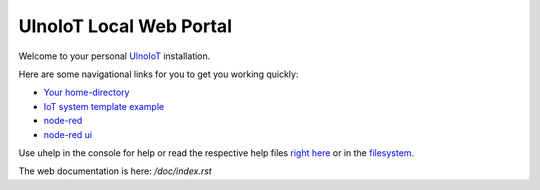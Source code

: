 ========================
UlnoIoT Local Web Portal
========================

Welcome to your personal `UlnoIoT <https://github.com/ulno/ulnoiot>`__
installation.

Here are some navigational links for you to get you working quickly:

- `Your home-directory </cloudcmd/fs/home/user>`__
- `IoT system template example </cloudcmd/fs/home/user/iot-test>`__
- `node-red </nodered/>`__
- `node-red ui </nodered/ui>`__

Use uhelp in the console for help or read the respective help files
`right here <https://github.com/ulno/ulnoiot/tree/master/doc/node_help>`__ or in the 
`filesystem </cloudcmd/fs/home/user/ulnoiot/doc/node_help>`__.

The web documentation is here: `/doc/index.rst`